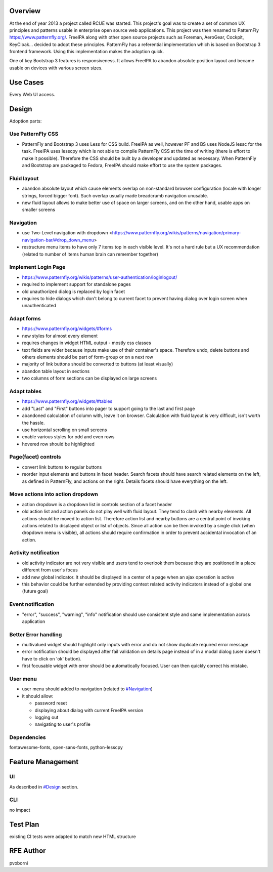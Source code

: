 Overview
--------

At the end of year 2013 a project called RCUE was started. This
project's goal was to create a set of common UX principles and patterns
usable in enterprise open source web applications. This project was then
renamed to PatternFly https://www.patternfly.org/. FreeIPA along with
other open source projects such as Foreman, AeroGear, Cockpit,
KeyCloak... decided to adopt these principles. PatternFly has a
referential implementation which is based on Bootstrap 3 frontend
framework. Using this implementation makes the adoption quick.

One of key Bootstrap 3 features is responsiveness. It allows FreeIPA to
abandon absolute position layout and became usable on devices with
various screen sizes.

.. _use_cases:

Use Cases
---------

Every Web UI access.

Design
------

Adoption parts:

.. _use_patternfly_css:

Use PatternFly CSS
~~~~~~~~~~~~~~~~~~

-  PatternFly and Bootstrap 3 uses Less for CSS build. FreeIPA as well,
   however PF and BS uses NodeJS lessc for the task. FreeIPA uses
   lesscpy which is not able to compile PatternFly CSS at the time of
   writing (there is effort to make it possible). Therefore the CSS
   should be built by a developer and updated as necessary. When
   PatternFly and Bootstrap are packaged to Fedora, FreeIPA should make
   effort to use the system packages.

.. _fluid_layout:

Fluid layout
~~~~~~~~~~~~

-  abandon absolute layout which cause elements overlap on non-standard
   browser configuration (locale with longer strings, forced bigger
   font). Such overlap usually made breadcrumb navigation unusable.
-  new fluid layout allows to make better use of space on larger
   screens, and on the other hand, usable apps on smaller screens

Navigation
~~~~~~~~~~

-  use Two-Level navigation with dropdown
   <https://www.patternfly.org/wikis/patterns/navigation/primary-navigation-bar/#drop_down_menu>
-  restructure menu items to have only 7 items top in each visible
   level. It's not a hard rule but a UX recommendation (related to
   number of items human brain can remember together)

.. _implement_login_page:

Implement Login Page
~~~~~~~~~~~~~~~~~~~~

-  https://www.patternfly.org/wikis/patterns/user-authentication/loginlogout/
-  required to implement support for standalone pages
-  old unauthorized dialog is replaced by login facet
-  requires to hide dialogs which don't belong to current facet to
   prevent having dialog over login screen when unauthenticated

.. _adapt_forms:

Adapt forms
~~~~~~~~~~~

-  https://www.patternfly.org/widgets/#forms
-  new styles for almost every element
-  requires changes in widget HTML output - mostly css classes
-  text fields are wider because inputs make use of their container's
   space. Therefore undo, delete buttons and others elements should be
   part of form-group or on a next row
-  majority of link buttons should be converted to buttons (at least
   visually)
-  abandon table layout in sections
-  two columns of form sections can be displayed on large screens

.. _adapt_tables:

Adapt tables
~~~~~~~~~~~~

-  https://www.patternfly.org/widgets/#tables
-  add "Last" and "First" buttons into pager to support going to the
   last and first page
-  abandoned calculation of column with, leave it on browser.
   Calculation with fluid layout is very difficult, isn't worth the
   hassle.
-  use horizontal scrolling on small screens
-  enable various styles for odd and even rows
-  hovered row should be highlighted

.. _pagefacet_controls:

Page(facet) controls
~~~~~~~~~~~~~~~~~~~~

-  convert link buttons to regular buttons
-  reorder input elements and buttons in facet header. Search facets
   should have search related elements on the left, as defined in
   PatternFly, and actions on the right. Details facets should have
   everything on the left.

.. _move_actions_into_action_dropdown:

Move actions into action dropdown
~~~~~~~~~~~~~~~~~~~~~~~~~~~~~~~~~

-  action dropdown is a dropdown list in controls section of a facet
   header
-  old action list and action panels do not play well with fluid layout.
   They tend to clash with nearby elements. All actions should be moved
   to action list. Therefore action list and nearby buttons are a
   central point of invoking actions related to displayed object or list
   of objects. Since all action can be then invoked by a single click
   (when dropdown menu is visible), all actions should require
   confirmation in order to prevent accidental invocation of an action.

.. _activity_notification:

Activity notification
~~~~~~~~~~~~~~~~~~~~~

-  old activity indicator are not very visible and users tend to
   overlook them because they are positioned in a place different from
   user's focus
-  add new global indicator. It should be displayed in a center of a
   page when an ajax operation is active
-  this behavior could be further extended by providing context related
   activity indicators instead of a global one (future goal)

.. _event_notification:

Event notification
~~~~~~~~~~~~~~~~~~

-  "error", "success", "warning", "info" notification should use
   consistent style and same implementation across application

.. _better_error_handling:

Better Error handling
~~~~~~~~~~~~~~~~~~~~~

-  multivalued widget should highlight only inputs with error and do not
   show duplicate required error message
-  error notification should be displayed after fail validation on
   details page instead of in a modal dialog (user doesn't have to click
   on 'ok' button).
-  first focusable widget with error should be automatically focused.
   User can then quickly correct his mistake.

.. _user_menu:

User menu
~~~~~~~~~

-  user menu should added to navigation (related to
   `#Navigation <#Navigation>`__)
-  it should allow:

   -  password reset
   -  displaying about dialog with current FreeIPA version
   -  logging out
   -  navigating to user's profile

Dependencies
~~~~~~~~~~~~

fontawesome-fonts, open-sans-fonts, python-lesscpy

.. _feature_management:

Feature Management
------------------

UI
~~

As described in `#Design <#Design>`__ section.

CLI
~~~

no impact

.. _test_plan:

Test Plan
---------

existing CI tests were adapted to match new HTML structure

.. _rfe_author:

RFE Author
----------

pvoborni
